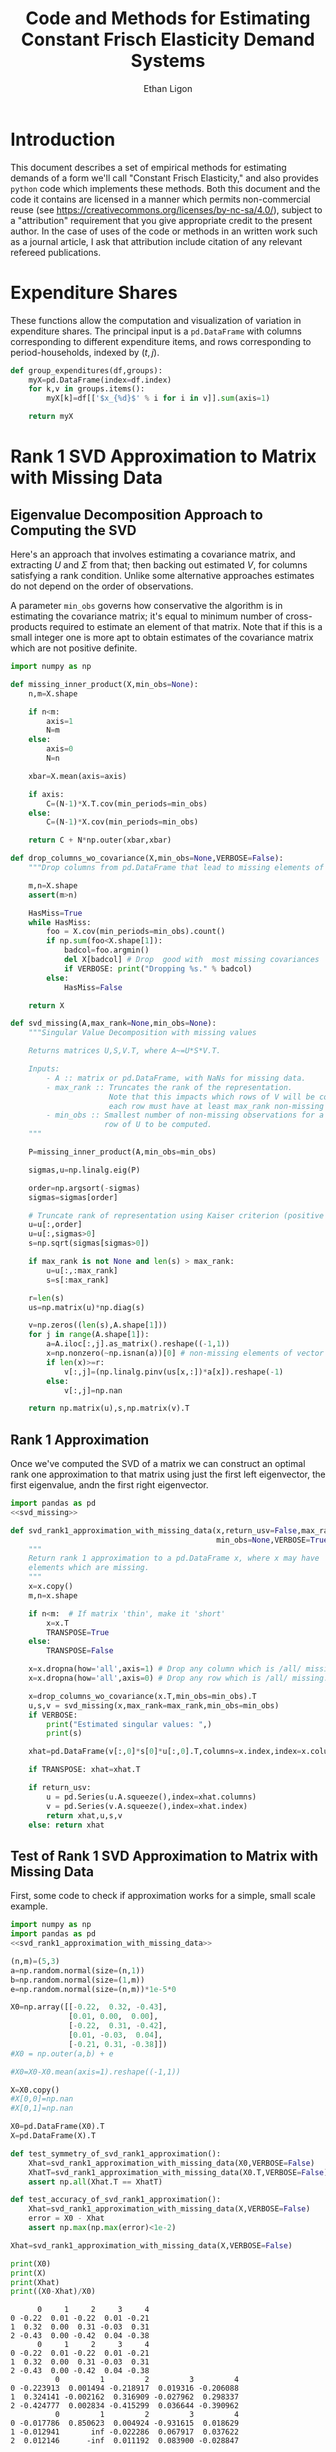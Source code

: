:SETUP:
#+TITLE: Code and Methods for Estimating Constant Frisch Elasticity Demand Systems
#+AUTHOR: Ethan Ligon
#+OPTIONS: toc:nil
#+PROPERTY: header-args:python :results output :noweb no-export :exports code :comments link :prologue (format "# Tangled on %s" (current-time-string))
#+LATEX_HEADER: \renewcommand{\vec}[1]{\boldsymbol{#1}}
#+LATEX_HEADER: \newcommand{\T}{\top}
#+LATEX_HEADER: \newcommand{\E}{\ensuremath{\mbox{E}}}
#+LATEX_HEADER: \newcommand{\R}{\ensuremath{\mathbb{R}}}
#+LATEX_HEADER: \newcommand{\Cov}{\ensuremath{\mbox{Cov}}}
#+LATEX_HEADER: \newcommand{\Eq}[1]{(\ref{eq:#1})}
#+LATEX_HEADER: \newcommand{\Fig}[1]{Figure \ref{fig:#1}} \newcommand{\Tab}[1]{Table \ref{tab:#1}}
#+LATEX_HEADER: \addbibresource{main.bib}\renewcommand{\refname}{}
#+LATEX_HEADER: \addbibresource{ligon.bib}
#+LATEX_HEADER: \usepackage{stringstrings}\renewcommand{\cite}[1]{\caselower[q]{#1}\citet{\thestring}}
:END:
* Introduction
  This document describes a set of empirical methods for estimating
  demands of a form we'll call "Constant Frisch Elasticity," and
  also provides =python= code which implements these methods.  
  Both this document and the code it contains are licensed in a manner
  which permits non-commercial reuse (see
  https://creativecommons.org/licenses/by-nc-sa/4.0/), subject to a 
  "attribution" requirement that you give appropriate credit to the
  present author.  In the case of uses of the code or methods in an
  written work such as a journal article, I ask that attribution
  include citation of any relevant refereed publications.

* Expenditure Shares

These functions allow the computation and visualization of variation
in expenditure shares.  The principal input is a =pd.DataFrame= with
columns corresponding to different expenditure items, and rows
corresponding to period-households, indexed by $(t,j)$.

#+name: agg_shares_and_mean_shares
#+begin_src python :exports none :tangle ../cfe/estimation.py
  import pylab as pl 
  import pandas as pd
  import numpy as np
  from cfe.df_utils import broadcast_binary_op

  def expenditure_shares(df):

      aggshares=df.groupby(level='t').sum()
      aggshares=aggshares.div(aggshares.sum(axis=1),axis=0).T
      meanshares=df.div(df.sum(axis=1),level='j',axis=0).groupby(level='t').mean().T

      mratio=(np.log(aggshares)-np.log(meanshares))
      sharesdf=pd.Panel({'Mean shares':meanshares,'Agg. shares':aggshares})

      return sharesdf,mratio

  def agg_shares_and_mean_shares(df,figname=None,ConfidenceIntervals=False,ax=None,VERTICAL=False):
      """Figure of log agg shares - log mean shares.

      Required argument is a pd.DataFrame of expenditures, indexed by (t,j).

      Optional arguments
      ------------------
      figname : string; default None.
          If supplied, will save figure to file named figname.

      ConfidenceIntervals : Boolean or float in (0,1);  default False.
          If True, the returned figure will have 95% confidence intervals.  
          If in (0,1) that will be used for the size of the confidence interval instead.

      ax : matplotlib.Axes object; default None.
          If supplied, will draw figure on existing Axes object.

      VERTICAL : Boolean or scalar; default False.
          If True or non-zero scalar produce figure with expenditures arranged in vertical list. 
          If non-zero scalar used to control vertical spacing of figure.
      """

      shares,mratio=expenditure_shares(df)
      meanshares=shares['Mean shares']

      tab=shares.to_frame().unstack()
      tab.sort_values(by=('Agg. shares',meanshares.columns[0]),ascending=False,inplace=True)

      if ax is None:
          fig, ax = pl.subplots()

      mratio.sort_values(by=mratio.columns[0],inplace=True)

      if VERTICAL:
          if np.isscalar(VERTICAL):
              vertical_scale=VERTICAL
          else:
              vertical_scale=6.
          ax.plot(mratio.as_matrix(),list(range(mratio.shape[0])), 'o')
          ax.legend(mratio.columns,loc=2)
          ax.set_xlabel('Log Aggregate shares divided by Mean shares')
          ax.set_yticks(list(range(mratio.shape[0])))
          ax.set_yticklabels(mratio.index.values.tolist(),rotation=0,size='small')
          ax.axvline()
          v = ax.axis()
          ax.figure.set_figheight((v[-1]/24)*vertical_scale)
          pl.tight_layout()
      else:
          ax.plot(list(range(mratio.shape[0])),mratio.as_matrix(), 'o')
          ax.legend(mratio.columns,loc=2)
          ax.set_ylabel('Log Aggregate shares divided by Mean shares')

          v=ax.axis()

          if  len(mratio)>=12:
              i=0
              for i in range(len(mratio)):
                  name=mratio.ix[i].name # label of expenditure item

                  if mratio.iloc[i,0]>0.2:
                      #pl.text(i,mratio.T.iloc[0][name],name,fontsize='xx-small',ha='right')

                      # The key option here is `bbox`. 
                      ax.annotate(name, xy=(i,mratio.T.iloc[0][name]), xytext=(-20,10), 
                                  textcoords='offset points', ha='right', va='bottom',
                                  bbox=dict(boxstyle='round,pad=0.2', fc='yellow', alpha=0.3),
                                  arrowprops=dict(arrowstyle='->', connectionstyle='arc3,rad=0.25', 
                                  color='red'),fontsize='xx-small')

                  if mratio.iloc[i,0]<-0.2:
                      #pl.text(i,mratio.T.iloc[0][name],name,fontsize='xx-small')
                      ax.annotate(name, xy=(i,mratio.T.iloc[0][name]), xytext=(20,-10), 
                                  textcoords='offset points', ha='left', va='top',
                                  bbox=dict(boxstyle='round,pad=0.2', fc='yellow', alpha=0.3),
                                  arrowprops=dict(arrowstyle='->', connectionstyle='arc3,rad=0.25', 
                                  color='red'),fontsize='xx-small')
          else: #Put labels on xaxis
              ax.set_xticklabels(mratio.index.values.tolist(),rotation=45)

          ax.axhline()

    

      if ConfidenceIntervals>0: # Bootstrap some confidence intervals
          if ConfidenceIntervals==1: ConfidenceIntervals=0.95
          current=0
          last=1
          M=np.array([],ndmin=3).reshape((mratio.shape[0],mratio.shape[1],0))
          i=0
          mydf=df.loc[:,mratio.index]
          while np.max(np.abs(current-last))>0.001 or i < 1000:
              last=current
              # Sample households in each  round with replacement
              bootdf=mydf.iloc[np.random.random_integers(0,df.shape[0]-1,df.shape[0]),:]
              bootdf.reset_index(inplace=True)
              bootdf['j']=list(range(bootdf.shape[0]))
              bootdf.set_index(['t','j'],inplace=True)
              shares,mr=expenditure_shares(bootdf)
              M=np.dstack((M,mr.as_matrix()))
              M.sort(axis=2)
              a=(1-ConfidenceIntervals)/2.
              lb= mratio.as_matrix() - M[:,:,int(np.floor(M.shape[-1]*a))]
              ub=M[:,:,int(np.floor(M.shape[-1]*(ConfidenceIntervals+a)))] - mratio.as_matrix()
              current=np.c_[lb,ub]
              i+=1

          T=mratio.shape[1]
          for t in range(T):
              if VERTICAL:
                  ax.errorbar(mratio.as_matrix()[:,t],np.arange(mratio.shape[0]),xerr=current[:,[t,t-T]].T.tolist())
              else:
                  ax.errorbar(np.arange(mratio.shape[0]),mratio.as_matrix()[:,t],yerr=current[:,[t,t-T]].T.tolist())

              tab[(df.index.levels[0][t],'Upper Int')]=current[:,t-T]
              tab[(df.index.levels[0][t],'Lower Int')]=current[:,t]

      if figname:
          pl.savefig(figname)

      return tab,ax
#+end_src

#+name: group_expenditures
#+begin_src python :noweb yes :tangle ../cfe/estimation.py
def group_expenditures(df,groups):
    myX=pd.DataFrame(index=df.index)
    for k,v in groups.items():
        myX[k]=df[['$x_{%d}$' % i for i in v]].sum(axis=1)
            
    return myX
#+end_src

* Rank 1 SVD Approximation to Matrix with Missing Data
** Eigenvalue Decomposition Approach to Computing the SVD
Here's an approach that involves estimating a covariance matrix, and
extracting $U$ and $\Sigma$ from that; then backing out estimated $V$,
for columns satisfying a rank condition.  Unlike some alternative
approaches estimates do not depend on the order of observations.  

A parameter =min_obs= governs how  conservative the algorithm is in
estimating the covariance matrix; it's equal to  minimum number of
cross-products required to  estimate an element of that matrix.  Note
that if this is a small integer one is more apt to obtain estimates
of the covariance matrix which are  not positive definite.
#+name: svd_missing
#+BEGIN_SRC python
import numpy as np

def missing_inner_product(X,min_obs=None):
    n,m=X.shape

    if n<m: 
        axis=1
        N=m
    else: 
        axis=0
        N=n

    xbar=X.mean(axis=axis)

    if axis:
        C=(N-1)*X.T.cov(min_periods=min_obs)
    else:
        C=(N-1)*X.cov(min_periods=min_obs)

    return C + N*np.outer(xbar,xbar)

def drop_columns_wo_covariance(X,min_obs=None,VERBOSE=False):
    """Drop columns from pd.DataFrame that lead to missing elements of covariance matrix."""

    m,n=X.shape
    assert(m>n)

    HasMiss=True
    while HasMiss:
        foo = X.cov(min_periods=min_obs).count()
        if np.sum(foo<X.shape[1]):
            badcol=foo.argmin()
            del X[badcol] # Drop  good with  most missing covariances
            if VERBOSE: print("Dropping %s." % badcol)
        else:
            HasMiss=False

    return X

def svd_missing(A,max_rank=None,min_obs=None):
    """Singular Value Decomposition with missing values

    Returns matrices U,S,V.T, where A~=U*S*V.T.

    Inputs: 
        - A :: matrix or pd.DataFrame, with NaNs for missing data.
        - max_rank :: Truncates the rank of the representation.  
                      Note that this impacts which rows of V will be computed;
                      each row must have at least max_rank non-missing values.
        - min_obs :: Smallest number of non-missing observations for a 
                     row of U to be computed.
    """

    P=missing_inner_product(A,min_obs=min_obs)

    sigmas,u=np.linalg.eig(P)

    order=np.argsort(-sigmas)
    sigmas=sigmas[order]

    # Truncate rank of representation using Kaiser criterion (positive eigenvalues)
    u=u[:,order]
    u=u[:,sigmas>0]
    s=np.sqrt(sigmas[sigmas>0])

    if max_rank is not None and len(s) > max_rank:
        u=u[:,:max_rank]
        s=s[:max_rank]

    r=len(s)
    us=np.matrix(u)*np.diag(s)

    v=np.zeros((len(s),A.shape[1]))
    for j in range(A.shape[1]):
        a=A.iloc[:,j].as_matrix().reshape((-1,1))
        x=np.nonzero(~np.isnan(a))[0] # non-missing elements of vector a
        if len(x)>=r:
            v[:,j]=(np.linalg.pinv(us[x,:])*a[x]).reshape(-1)
        else:
            v[:,j]=np.nan

    return np.matrix(u),s,np.matrix(v).T
#+END_SRC

** Rank 1 Approximation

Once we've computed the SVD of a matrix we can construct an optimal rank one
approximation to that matrix using just the  first left eigenvector,
the first eigenvalue, andn the first right eigenvector.  

#+name: svd_rank1_approximation_with_missing_data
#+begin_src python :noweb no-export :results output :tangle ../cfe/estimation.py
import pandas as pd
<<svd_missing>>

def svd_rank1_approximation_with_missing_data(x,return_usv=False,max_rank=1,
                                              min_obs=None,VERBOSE=True):
    """
    Return rank 1 approximation to a pd.DataFrame x, where x may have
    elements which are missing.
    """
    x=x.copy()
    m,n=x.shape

    if n<m:  # If matrix 'thin', make it 'short'
        x=x.T
        TRANSPOSE=True
    else:
        TRANSPOSE=False

    x=x.dropna(how='all',axis=1) # Drop any column which is /all/ missing.
    x=x.dropna(how='all',axis=0) # Drop any row which is /all/ missing.

    x=drop_columns_wo_covariance(x.T,min_obs=min_obs).T
    u,s,v = svd_missing(x,max_rank=max_rank,min_obs=min_obs)
    if VERBOSE:
        print("Estimated singular values: ",)
        print(s)

    xhat=pd.DataFrame(v[:,0]*s[0]*u[:,0].T,columns=x.index,index=x.columns).T

    if TRANSPOSE: xhat=xhat.T

    if return_usv:
        u = pd.Series(u.A.squeeze(),index=xhat.columns)
        v = pd.Series(v.A.squeeze(),index=xhat.index)
        return xhat,u,s,v
    else: return xhat
#+end_src

** Test of Rank 1 SVD Approximation to Matrix with Missing Data

First, some code to check if approximation works for a simple, small
scale example.

#+name: svd_rank1_approximation_with_missing_data_example
#+begin_src python :noweb no-export :results output :tangle ../cfe/test/test_svd_rank1_approximation_with_missing_data_example.py
  import numpy as np
  import pandas as pd
  <<svd_rank1_approximation_with_missing_data>>

  (n,m)=(5,3)
  a=np.random.normal(size=(n,1))
  b=np.random.normal(size=(1,m))
  e=np.random.normal(size=(n,m))*1e-5*0

  X0=np.array([[-0.22,  0.32, -0.43],
               [0.01, 0.00,  0.00],
               [-0.22,  0.31, -0.42],
               [0.01, -0.03,  0.04],
               [-0.21, 0.31, -0.38]])
  #X0 = np.outer(a,b) + e

  #X0=X0-X0.mean(axis=1).reshape((-1,1))

  X=X0.copy()
  #X[0,0]=np.nan
  #X[0,1]=np.nan

  X0=pd.DataFrame(X0).T
  X=pd.DataFrame(X).T

  def test_symmetry_of_svd_rank1_approximation():
      Xhat=svd_rank1_approximation_with_missing_data(X0,VERBOSE=False)
      XhatT=svd_rank1_approximation_with_missing_data(X0.T,VERBOSE=False)
      assert np.all(Xhat.T == XhatT)

  def test_accuracy_of_svd_rank1_approximation():
      Xhat=svd_rank1_approximation_with_missing_data(X,VERBOSE=False)
      error = X0 - Xhat
      assert np.max(np.max(error)<1e-2)
    
  Xhat=svd_rank1_approximation_with_missing_data(X,VERBOSE=False)

  print(X0)
  print(X)
  print(Xhat)
  print((X0-Xhat)/X0)
#+end_src

#+results: svd_rank1_approximation_with_missing_data_example
#+begin_example
      0     1     2     3     4
0 -0.22  0.01 -0.22  0.01 -0.21
1  0.32  0.00  0.31 -0.03  0.31
2 -0.43  0.00 -0.42  0.04 -0.38
      0     1     2     3     4
0 -0.22  0.01 -0.22  0.01 -0.21
1  0.32  0.00  0.31 -0.03  0.31
2 -0.43  0.00 -0.42  0.04 -0.38
          0         1         2         3         4
0 -0.223913  0.001494 -0.218917  0.019316 -0.206088
1  0.324141 -0.002162  0.316909 -0.027962  0.298337
2 -0.424777  0.002834 -0.415299  0.036644 -0.390962
          0         1         2         3         4
0 -0.017786  0.850623  0.004924 -0.931615  0.018629
1 -0.012941       inf -0.022286  0.067917  0.037622
2  0.012146      -inf  0.011192  0.083900 -0.028847
#+end_example

#+name: svd_rank1_approximation_with_missing_data_test
#+begin_src python :noweb no-export :results output :var n=12 :var m=2000 :var percent_missing=0.5 :var SEED=0 :tangle ../cfe/test/svd_rank1_approximation_with_missing_data_test.py
  import numpy as np
  import pandas as pd

  # Tangling may not include :vars from header
  try: 
      SEED
  except NameError: # :var inputs not set?
      n=12
      m=2000
      percent_missing=0.5
      SEED=0
    
  <<svd_rank1_approximation_with_missing_data>>

  if SEED:
      np.random.seed(SEED)

  a=np.random.normal(size=(n,1))
  b=np.random.normal(size=(1,m))
  e=np.random.normal(size=(n,m))*5e-1

  X0=np.outer(a,b) + e
  X0=X0-X0.mean(axis=0)

  X=X0.copy()
  X[np.random.random_sample(X.shape)<percent_missing]=np.nan

  X0=pd.DataFrame(X0).T
  X=pd.DataFrame(X).T

  Xhat,u,s,v=svd_rank1_approximation_with_missing_data(X,VERBOSE=False,return_usv=True)

  #rho_a=np.corrcoef(np.c_[a,u[:,0]],rowvar=0)[0,1]
  rho_a=pd.DataFrame({'a':a.reshape(-1),'u':u}).corr().iloc[0,1]
  rho_b=pd.DataFrame({'b':pd.Series(b.reshape(-1)),'v':v}).corr().iloc[0,1]
  missing=np.isnan(X.as_matrix()).reshape(-1,1).mean()
  print("Proportion missing %g and correlations are %5.4f and %5.4f." % (missing, rho_a,rho_b),)
  print("Singular value=%g" % s[0],)
  if SEED: print("Seed=%g" % SEED)
  else: print()


#+end_src




** Test of construction of approximation to CE
#+begin_src python  :noweb no-export :results output :tangle ../cfe/test/test.py
  import numpy as np
  <<estimate_reduced_form>>
  <<artificial_data>>
  <<df_utils>>
  <<svd_rank1_approximation_with_missing_data>>

  y,truth=artificial_data(T=1,N=1000,n=12,sigma_e=1e-1)
  #y,truth=artificial_data(T=2,N=20,n=6,sigma_e=1e-8)
  beta,L,dz,p=truth

  numeraire='x0'

  b0,ce0,d0=estimate_bdce_with_missing_values(y,np.log(dz),return_v=False)
  myce0=ce0.copy()
  cehat=svd_rank1_approximation_with_missing_data(myce0)

  rho=pd.concat([ce0.stack(dropna=False),cehat.stack()],axis=1).corr().iloc[0,1]

  print("Norm of error in approximation of CE: %f; Correlation %f." % (df_norm(cehat,ce0)/df_norm(ce0),rho))
#+end_src

#+results:

* Estimation of reduced form
    This code takes as input time-varying household-level data on log
    expenditures and characteristics, and takes data defining markets
    and perhaps some prices.

    Data on prices is specified by providing a =pd.DataFrame= =P= with
    a MultiIndex of (period,market) indicated as =('t','mkt')=.  If
    provided, the dataframe =P= includes data on actual prices
    observed in different period-markets.  These data need not be
    complete, and in particular it's fine to provide prices for only a
    subset of goods.  However, if one or more prices is provided, one
    of the commodities should be chosen as a numéraire e.g.,
#+BEGIN_SRC python :exports code
    ix=pd.MultiIndex.from_tuples([(1975,'Aurepalle'),(1975,'Shirapur'),(1975,'Kanzara'),
                                  (1976,'Aurepalle'),(1976,'Shirapur'),(1976,'Kanzara'),
                                  (1977,'Aurepalle'),(1977,'Shirapur'),(1977,'Kanzara'),
                                  (1978,'Aurepalle'),(1978,'Shirapur'),(1978,'Kanzara')],names=['t','mkt'])
    P=pd.DataFrame({'Rice':[4,5,4,5,6,5,6,7,6,7,8,7],
                    'Sorghum':[2,3,2,2,3,2,3,4,3,4,5,6]},index=ix)

    numeraire='Rice'
#+END_SRC
Note that not all goods for which household level expenditures are
observed need to have  price supplied.  If prices for one good are
supplied, it should be the numéraire; if prices for two or more goods
are supplied it's possible to identify Frisch elasticities $\beta$ and
to estimate any missing prices.  

#+name: estimate_reduced_form
#+BEGIN_SRC python :noweb no-export :results output :tangle ../cfe/estimation.py
  import pandas as pd
  import warnings
  import sys
  from collections import OrderedDict
  from cfe.df_utils import drop_missing, ols, arellano_robust_cov, broadcast_binary_op, use_indices, df_norm

  def estimate_reduced_form(y,z,return_v=False,return_se=False,VERBOSE=False):
    """Estimate reduced-form Frisch expenditure/demand system.

    Inputs:
        - y : pd.DataFrame of log expenditures or log quantities, indexed by (j,t,mkt), 
              where j indexes the household, t the period, and mkt the market.  
              Columns are different expenditure items.

        - z : pd.DataFrame of household characteristics; index should match that of y.

    Outputs:
        - a : Estimated good-time-market fixed effects; will sum to  zero.

        - ce : Residuals (can be provided as an input to get_log_lambdas()).

        - d : Estimated coefficients associated with characteristics z.

        - se : (Optional, if return_se) Estimated standard errors for coefficients d.

        - V : (Optional, if return_V) Estimated covariance matrix of coefficients d.

    Ethan Ligon                                            February 2017
    """
    try: # Be a little forgiving if t or mkt index is missing.
        assert y.index.names==['j','t','mkt'], "Indices should be (j,t,mkt)?"
    except AssertionError:
        y = y.reset_index()
        if not 'mkt' in y.columns: y['mkt']=1
        if not 't' in y.columns: y['t']=1
        y = y.set_index(['j','t','mkt'])

    try:
        assert z.index.names==['j','t','mkt'], "Indices should be (j,t,mkt)?"
    except AssertionError:
        z = z.reset_index()
        if not 'mkt' in z.columns: z['mkt']=1
        if not 't' in z.columns: z['t']=1
        z = z.set_index(['j','t','mkt'])

    periods = list(set(y.index.get_level_values('t')))
    mkts = list(set(y.index.get_level_values('mkt')))

    # Time-market dummies
    DateLocD = use_indices(y,['t','mkt'])
    DateLocD = pd.get_dummies(list(zip(DateLocD['t'],DateLocD['mkt'])))
    DateLocD.index = y.index

    sed = pd.DataFrame(columns=y.columns)
    a = pd.Series(index=y.columns)
    b = OrderedDict() #pd.DataFrame(index=y.columns)
    d = OrderedDict() #pd.DataFrame(index=y.columns,columns=z.columns).T
    ce = pd.DataFrame(index=y.index,columns=y.columns)
    V = pd.Panel(items=y.columns,major_axis=z.columns,minor_axis=z.columns)

    for i,Item in enumerate(y.columns):
        if VERBOSE: print(Item)

        lhs,rhs=drop_missing([y.iloc[:,[i]],pd.concat([z,DateLocD],axis=1)])
        rhs=rhs.loc[:,rhs.std()>0] # Drop  any X cols with no variation
        useDateLocs=list(set(DateLocD.columns.tolist()).intersection(rhs.columns.tolist()))

        # Calculate deviations
        lhsbar=lhs.mean(axis=0)
        assert ~np.any(np.isnan(lhsbar)), "Missing data in lhs?"
        lhs=lhs-lhsbar
        lhs=lhs-lhs.mean(axis=0)

        rhsbar=rhs.mean(axis=0)
        assert ~np.any(np.isnan(rhsbar)), "Missing data in rhs?"
        rhs=rhs-rhsbar
        rhs=rhs-rhs.mean(axis=0)

        # Need to make sure time-market effects sum to zero; add
        # constraints to estimate restricted least squares
        ynil=pd.DataFrame([0],index=[(-1,0,0)],columns=lhs.columns)
        znil=pd.DataFrame([[0]*z.shape[1]],index=[(-1,0,0)],columns=z.columns)
        timednil=pd.DataFrame([[1]*DateLocD.shape[1]],index=[(-1,0,0)],columns=DateLocD.columns)

        X=rhs.append(znil.join(timednil))
        X=X.loc[:,X.std()>0] # Drop  any X cols with no variation

        # Estimate d & b
        myb,mye=ols(X,lhs.append(ynil),return_se=False,return_v=False,return_e=True) 
        ce[Item]=mye.iloc[:-1,:] # Drop constraint that sums time-effects to zero

        if return_v or return_se:
            if z.shape[1]:
                V[Item]=arellano_robust_cov(z,ce[Item])
                sed[Item]=pd.Series(np.sqrt(np.diag(V[Item])), index=z.columns) # reduced form se on characteristics

        d[Item]=myb[z.columns] # reduced form coefficients on characteristics

        b[Item] = myb[useDateLocs].squeeze()  # Terms involving prices
        a[Item] = lhsbar.mean() - d[Item].dot(rhsbar[z.columns]) - np.array(b[Item]).dot(rhsbar[useDateLocs])

    b = pd.DataFrame(b,index=y.groupby(level=['t','mkt']).mean().index)
    b = b.T
    sed = sed.T

    if b.shape[1]==1: # Only a single time-market
      assert np.all(np.isnan(b)), "Only one good-time effect should mean b not identified"
      b[:]=0

    d = pd.concat(list(d.values()))

    out = [b.add(a,axis=0),ce,d]
    if return_se:
        out += [sed]
    if return_v:
        out += [V]
    return out
#+END_SRC

** Test
   If we use a set of fixed parameters to generate artificial data, we
   should be able to recover some of these parameters from =estimate_reduced_form=.
   Below we construct a simple test of this.
#+name: test_estimate_reduced_form
#+BEGIN_SRC python :results output :var T=1 :var N=5000 :var n=6 :tangle ../cfe/test/estimate_reduced_form.py
  from scipy.stats.distributions import chi2

  # Tangling may not include :vars from header
  try: 
      N
  except NameError: # :var inputs not set?
      N=5000
      T=1
      n=6

  <<lambdas_dgp>>
  <<characteristics_dgp>>
  <<prices_dgp>>
  <<expenditures_dgp>>
  <<estimate_reduced_form>>

  x,parts = expenditures(T,N,n,1,np.array([0.5,1.,1.5,2.,2.5,3.]),sigma_phi=0.0001,sigma_eps=0.0001)
  x = x.replace({0.:np.nan}) # Zeros to missing

  b,ce,d,V = estimate_reduced_form(np.log(x),np.log(parts['characteristics']),return_v=True)

  A=np.matrix(np.diag(V.squeeze())).I
  g=np.matrix(d-1)

  J=g.T*A*g
  p=(1 - chi2.cdf(J,len(g)))
  assert p > 0.05, "Shouldn't often reject coefficients on characteristics all equal to 1."

  print(p)
#+END_SRC

#+results: test_estimate_reduced_form
: [[ 0.82896109]]

The preceding creates a random sample with  known parameters =d=;
estimates of =d= should all be equal to 1 in expectation.  We
construct a statistic =J= which should be asymptotically distributed
$\chi^2$.  The code below resamples to  determine whether in fact we
match the correct distribution.  We construct  a =pp_plot= which
should deliver a line close to 45 degrees if all is well.

#+BEGIN_SRC python :var DRAWS=200 :tangle ../cfe/test/monte_carlo_estimate_reduced_form.py
  import pylab as pl

  # Tangling may not include :vars from header
  try: 
      DRAWS
  except NameError: # :var inputs not set?
      DRAWS = 200

  T=1
  N=1000
  n=6

  def empirical_cdf(x):
      """
      Return the empirical cdf of a univariate vector or series x.
      """
      x=np.array(x)

      return lambda p: (x<p).mean()

  def pp_plot(F,G,interval=(0,1),npts=100):
      """
      Construct p-p plot of cdf F vs CDF G.
      """
      Q=np.linspace(interval[0],interval[1],npts)
      xy=[]
      for q in Q:
          xy.append([F(q),G(q)])

      xy=np.array(xy)
      ax=pl.plot(xy[:,0],xy[:,1])

      return xy

  Jay=[]
  Dee=[]
  Vee=[]
  for i in range(DRAWS):
      <<test_estimate_reduced_form>>
      Dee.append(d.as_matrix().squeeze().tolist())
      Jay.append(J[0,0])
      Vee.append(V.squeeze().as_matrix().tolist())

  Dee=np.array(Dee)
  Jay=np.array(Jay)
  Vee=np.array(Vee)

  F=empirical_cdf(Jay)
  G=lambda x: chi2.cdf(x,len(g))

  xy=pp_plot(F,G,interval=chi2.interval(.999,len(g)))

  assert np.linalg.norm(Dee.std(axis=0) - np.sqrt(Vee.mean(axis=0))) < 0.01

#+END_SRC



* Extraction of Frisch Elasticities and Neediness
#+name: get_loglambdas
#+begin_src python :noweb no-export :results output :tangle ../cfe/estimation.py
  import pandas as pd

  try: 
      from joblib import Parallel, delayed
      #import timeit
      PARALLEL=True
  except ImportError:
      PARALLEL=False
      warnings.warn("Install joblib for parallel bootstrap.")

  PARALLEL = False # Not yet working.

  def get_loglambdas(e,TEST=False,time_index='t',max_rank=1,min_obs=None):
      """
      Use singular-value decomposition to compute loglambdas and price elasticities,
      up to an unknown factor of proportionality phi.

      Input e is the residual from a regression of log expenditures purged
      of the effects of prices and household characteristics.   The residuals
      should be arranged as a matrix, with columns corresponding to goods. 
      """ 

      assert e.shape[0]>e.shape[1], "More goods than observations."

      chat = svd_rank1_approximation_with_missing_data(e,VERBOSE=False,max_rank=max_rank,min_obs=min_obs)

      R2 = chat.var()/e.var()

      # Possible that initial elasticity b_i is negative, if inferior goods permitted.
      # But they must be positive on average.
      if chat.iloc[0,:].mean()>0:
          b=chat.iloc[0,:]
      else:
          b=-chat.iloc[0,:]

      loglambdas=(-chat.iloc[:,0]/b.iloc[0])

      # Find phi that normalizes first round loglambdas
      phi=loglambdas.groupby(level=time_index).std().iloc[0]
      loglambdas=loglambdas/phi

      loglambdas=pd.Series(loglambdas,name='loglambda')
      bphi=pd.Series(b*phi,index=e.columns,name=r'\phi\beta')

      if TEST:
          foo=pd.DataFrame(-np.outer(bphi,loglambdas).T,index=loglambdas.index,columns=bphi.index)
          assert df_norm(foo-chat)<1e-4
          #print("blogL norm: %f" % np.linalg.norm(foo-chat))

      return bphi,loglambdas

  def iqr(x):
      """The interquartile range of a pd.Series of observations x."""
      q=x.quantile([0.25,0.75])
 
      try:
          return q.diff().iloc[1]
      except AttributeError:
          return np.nan

  def bootstrap_elasticity_stderrs(e,clusterby=['t','mkt'],tol=1e-2,minits=30,return_samples=False,VERBOSE=False,outfn=None,TRIM=True):
      """Bootstrap estimates of standard errors for \phi\beta.

      Takes pd.DataFrame of residuals as input.

      Default is to `cluster' by (t,mkt) via a block bootstrap.

      If optional parameter TRIM is True, then calculations are
      performed using the interquartile range (IQR) instead of the
      standard deviation, with the standard deviation computed as
      IQR*0.7416 (which is a good approximation provided the
      distribution is normal).

      Ethan Ligon                              January 2017
      """

      def resample(e):
          e = e.iloc[np.random.random_integers(0,e.shape[0]-1,size=e.shape[0]),:]
          e = e - e.mean()
          return e
 
      def new_draw(e,clusterby):      
          if clusterby:
              S=e.reset_index().groupby(clusterby,as_index=True)[e.columns].apply(resample)
          else:
              S=resample(e)

          bs,ls=get_loglambdas(S)

          return bs

      if outfn: outf=open(outfn,'a')

      delta=1.
      old=np.array(1)
      new=np.array(0)
      i=0
      chunksize=2

      assert chunksize>=2, "chunksize must be 2 or more."
      while delta>tol or i < minits:
          delta=np.nanmax(np.abs(old.reshape(-1)-new.reshape(-1)))
          if VERBOSE and i>chunksize: 
              stat = np.nanmax(np.abs((std0.reshape(-1)-std1.reshape(-1))/std0.reshape(-1)))
              print("Draws %d, delta=%5.4f.  Measure of non-normality %6.5f." % (i, delta, stat))
          old=new

          if PARALLEL:
              #start=timeit.timeit()
              bees = Parallel(n_jobs=chunksize)(delayed(new_draw)(e,clusterby) for chunk in range(chunksize))
              #print(timeit.timeit() - start)
          else:
              #start=timeit.timeit()
              bees = [new_draw(e,clusterby) for chunk in range(chunksize)]
              #print(timeit.timeit() - start)
  
          if outfn: 
              for bs in bees:
                  if np.any(np.isnan(bs)):
                      warnings.warn("Resampling draw with no data?")
                  outf.write(','.join(['%6.5f' % b for b in bs])+'\n')

          try:
              B=B.append(bees,ignore_index=True)
          except NameError:
              B=pd.DataFrame(bees,index=range(chunksize)) # Create B

          i+=chunksize

          std0=B.std()
          std1=B.apply(iqr)*0.7416 # Estimate of standard deviation, with trimming
          if TRIM:
              new=std1
          else:
              new=std0

      if outfn: outf.close()
      if return_samples:
          B.dropna(how='all',axis=1,inplace=True) # Drop any goods always missing estimate
          return new,B
      else:
          return new
#+end_src

*** Test of get_loglambdas
#+name: test_get_loglambdas
#+begin_src python :noweb no-export :results output :var miss_percent=0.6 :tangle ../cfe/test/test_get_loglambdas.py
  import numpy as np
  import pandas as pd
  import warnings

  # Tangling may not include :vars from header
  try: 
      miss_percent
  except NameError: # :var inputs not set?
      miss_percent = 0.6

  <<get_loglambdas>>
  <<svd_rank1_approximation_with_missing_data>>
  <<df_utils>>

  (n,m)=(50,5000)
  a=np.random.random_sample((n,1))
  b=np.random.random_sample((1,m))
  e=np.random.random_sample((n,m))*1e-5

  X0=np.outer(a,b)+e

  X=X0.copy()
  X[np.random.random_sample(X.shape)<miss_percent]=np.nan

  X0=pd.DataFrame(X0).T
  X0.index.name='j'
  X0['t']=0
  X0['mkt']=0
  X0=X0.reset_index().set_index(['j','t','mkt'])
  X=pd.DataFrame(X).T
  X.index=X0.index

  ahat,bhat=get_loglambdas(X,TEST=True)

  Xhat=pd.DataFrame(np.outer(pd.DataFrame(ahat),pd.DataFrame(-bhat).T).T,index=X.index)

  def test_svd_vs_truth_error():
      error = df_norm(Xhat,X)/df_norm(X)
      print("%%Norm of error (svd vs. truth): %f" % error)
      assert error < 1e-2
#+end_src

*** Artificial data
We begin by generating some artificial data on expenditures.
#+name: artificial_data
#+BEGIN_SRC python :noweb no-export :results output :tangle ../cfe/test/artificial_data.py
  import pandas as pd
  <<lambdas_dgp>> #lambdas
  <<prices_dgp>> # prices
  <<characteristics_dgp>> # characteristics

  <<expenditures_dgp>>

  def artificial_data(T=2,N=120,M=1,n=4,sigma_e=0.001):

      # truth=(beta,lambdas,characteristics,prices)
      x,truth=expenditures(T,N,M,n,beta=np.linspace(1,3,n),sigma_eps=sigma_e)

      y=np.log(x)

      return y,truth

#+END_SRC

*** Tests of estimation with missing data

#+name: test_estimate_with_missing
#+begin_src python :noweb no-export :results output :tangle ../cfe/test/estimate_with_missing.py :exports none
  import numpy as np
  <<estimate_reduced_form>>
  <<artificial_data>>
  <<svd_rank1_approximation_with_missing_data>>
  <<get_loglambdas>>
  <<df_utils>>

  y,truth=artificial_data(T=2,N=50,M=2,n=5,sigma_e=1e-8)

  y['mkt']=1
  y=y.reset_index().set_index(['j','t','mkt'])

  #beta,L,dz,p=truth
  dz=truth['characteristics']
  dz['mkt']=1
  dz=dz.reset_index().set_index(['j','t','mkt'])
  dz=np.log(dz)

  numeraire=None #'x0'

  # Try with missing data for contrast
  y.as_matrix()[np.random.random_sample(y.shape)<0.0]=np.nan

  y.replace(-np.inf,np.nan,inplace=True)

  #b,ce,d,V=estimate_bdce_with_missing_values(y,dz,return_v=True)
  b,ce,d=estimate_reduced_form(y,dz,return_v=False)

  bphi,logL=get_loglambdas(ce,TEST=True)
  cehat=np.outer(pd.DataFrame(bphi),pd.DataFrame(-logL).T).T
  cehat=pd.DataFrame(cehat,columns=bphi.index,index=logL.index)

  print("Norm of error in approximation of CE: %f" % df_norm(cehat,ce))

  # Some naive standard errors

  #yhat=b.T.add(cehat + (dz.dot(d.T)),axis=0,level='t')
  yhat = broadcast_binary_op(cehat + dz.dot(d.T),lambda x,y: x+y,b.T)

  e=y.sub(yhat)

  print("Correlation of log lambda with estimate (before normalization): %f" % pd.DataFrame({"L0":np.log(truth['lambdas'][0]),"Lhat":logL}).corr().iloc[0,1])

  if not numeraire is None:
      logL=broadcast_binary_op(logL,lambda x,y: x+y,b.loc[numeraire]) # Add term associated with numeraire good
      b=b-b.loc[numeraire]
  else:
      logL=broadcast_binary_op(logL,lambda x,y: x+y,b.mean()) # Add term associated with numeraire good
      b=b-b.mean()

  # Evaluate estimate of beta:
  print("Norm of (bphi,beta): %f" % np.var(bphi/truth['beta'])) # Funny norm deals with fact that b only identified up to a scalar

  foo=logL.reset_index('mkt')
  foo['loglambda0']=np.log(truth['lambdas'][0])
  foo=foo.reset_index().set_index(['j','t','mkt'])
  print("Correlation of log lambda with estimate (after normalization):")
  print(foo.groupby(level=['t','mkt']).corr())
  
  print("Mean of errors:")
  print(e.mean(axis=0))

#+end_src

#+results: test_estimate_with_missing

* Estimation of Price Elasticities
  Here we develop two distinct estimators for obtaining estimates of
  price elasticities \beta in the demand relationship
  \begin{equation}
  \label{eq:demand}
     \log c_{it}^j = -\beta_i\log p_{itk} + \delta_i^\T z_t^j - \beta_i\log\lambda^j_t,
  \end{equation}
  or the expenditure relationship
  \begin{equation}
  \label{eq:expenditure}
     \log x_{it}^j = (1-\beta_i)\log p_{itk} + \delta_i^\T z_t^j - \beta_i\log\lambda^j_t,
  \end{equation}
  given data on log prices $\log p_{itk}$ for good $i$ at time $t$ in
  market $k$, characteristics $z_t^j$, and either consumption
  $c_{it}^j$ or expenditures $x_{it}^j$.  

** Direct estimation of price elasticities
  We do not assume that $\lambda^j_t$ is observed, but do assume that
  its log is orthogonal to log prices and characteristics.  In this
  case, we can simply use a least squares estimator to directly
  recover an estimate of either $-\beta_i$ (when log quantities are
  the dependent variable) or $1-\beta_i$ (when log expenditures are).

#+name: direct_price_elasticities
#+BEGIN_SRC python :tangle ../cfe/estimation.py

  def direct_price_elasticities(y,p,z,VERBOSE=True,return_se=False,return_v=False):
      """Estimate reduced-form Frisch expenditure/demand system.

         Inputs:
           - y : pd.DataFrame of log expenditures or log quantities, indexed by (j,t,mkt), 
                 where j indexes the household, t the period, and mkt the market.  
                 Columns are different expenditure items.

           - p : pd.DataFrame of log prices, indexed by (t,mkt), with
                 prices for different goods across columns.

           - z : pd.DataFrame of household characteristics; index should match that of y.


        Ethan Ligon                                            March 2017
      """
      assert(y.index.names==['j','t','mkt'])
      assert(z.index.names==['j','t','mkt'])

      periods = list(set(y.index.get_level_values('t')))
      mkts = list(set(y.index.get_level_values('mkt')))
      sed = pd.DataFrame(columns=y.columns)
      a = pd.Series(index=y.columns)
      b = OrderedDict() #pd.DataFrame(index=y.columns)
      d = OrderedDict() #pd.DataFrame(index=y.columns,columns=z.columns).T
      ce = pd.DataFrame(index=y.index,columns=y.columns)
      V = pd.Panel(items=y.columns,major_axis=z.columns,minor_axis=z.columns)

      for i,Item in enumerate(y.columns):
          if VERBOSE: print(Item)
          if np.any(np.isnan(p[Item])): continue # Don't estimate with missing prices

          rhs = z.reset_index('j').join(p[Item]).reset_index().set_index(['j','t','mkt'])
          rhs.rename(columns={Item:'log p'},inplace=True)

          lhs,rhs=drop_missing([y.iloc[:,[i]],rhs])

          rhs['Constant']=1

          myb,mye=ols(rhs,lhs,return_se=False,return_v=False,return_e=True) 
          ce[Item]=mye

          if return_v or return_se:
              V[Item]=arellano_robust_cov(rhs,mye)
              sed[Item]=pd.Series(np.sqrt(np.diag(V[Item])), index=z.columns) # reduced form se on characteristics

          d[Item]=myb[z.columns] # reduced form coefficients on characteristics

          a[Item] = myb['Constant']
          b[Item] = myb['log p'].values[0]

      b = pd.Series(b)

      d = pd.concat(d.values())

      out = [a,b,ce,d]
      if return_se:
          out += [sed]
      if return_v:
          out += [V]
      return out
#+END_SRC

** Indirect estimation of price elasticities

  A second approach is /indirect/, obtaining estimated elasticities by
  regressing the good-time-market effects obtained from
  =estimated_reduced_form= on $\log p_{itk} - \mbox{Proj}(\log
  p_{itk} | \bar z_{tk})$.  This exploits the relationship between
  these latent variables and implicit prices.  An important virtue of
  this approach is that if we have data for prices only on a subset of
  goods we can nevertheless estimate the first stage even for those
  goods where prices are missing.

#+BEGIN_SRC python :tangle ../cfe/estimation.py
  def indirect_price_elasticities(a,p,zbar):
      """Estimate reduced-form Frisch expenditure/demand system.

         Inputs:
           - a : pd.DataFrame of good-time-market effects estimated by =estimate_reduced_form=,
                 indexed by (t,mkt), where t indexes the period, and mkt the market.  
                 Columns are different expenditure items.

           - p : pd.DataFrame of log prices, indexed by (t,mkt), with
                 prices for different goods across columns.

           - zbar : pd.DataFrame of average household characteristics; index should match that of a.

        Ethan Ligon                                            March 2017
      """
      assert(a.index.names==['t','mkt'])
      assert(zbar.index.names==['t','mkt'])

      # Filter p
      X=zbar.copy()
      X['Constant'] = 1
      y = p.dropna(how='any',axis=1)

      # pe are filtered log prices
      bp,pe = ols(X,y,return_se=False,return_e=True)

      X = pe.copy()

      Xm=np.matrix((X-X.mean()).as_matrix())

      ym=np.matrix((a-a.mean()).as_matrix())
    
      B=OrderedDict()
      SE=OrderedDict()
      for i,Item in enumerate(y.columns):
          B[Item] = np.linalg.lstsq(Xm[:,i],ym[:,i])[0][0,0]
          e = ym[:,i] - Xm[:,i]*B[Item]
          SE[Item] = np.sqrt(np.var(e)/np.var(Xm[:,i]))

      B = pd.Series(B)
      SE = pd.Series(SE)
      return B,SE

#+END_SRC
  

** Test
   The direct and indirect methods  should yield similar results.
   Below we construct a simple test of this.
#+BEGIN_SRC python :var T=20 N=1000 n=6 :tangle ../cfe/test/price_elasticities.py
# Tangling may not include :vars from header
try: 
    T
except NameError: # :var inputs not set?
    n=6
    N = 1000
    T =20 

<<lambdas_dgp>>
<<characteristics_dgp>>
<<prices_dgp>>
<<expenditures_dgp>>

x,parts = expenditures(T,N,n,1,np.array([0.5,1.,1.5,2.,2.5,3.]),sigma_phi=0.01,sigma_eps=0.01)

print(x.head())

#+END_SRC

* Analysis Omnibus
  This describes a sort of `wrapper' routine which at a minimum takes
  as input a =pd.DataFrame= of log expenditures, indexed by household,
  period, and  market =("j","t","mkt")=, with  columns corresponding
  to different goods.  

  In addition, one may provide a dataframe of household
  characteristics with a similar structure to the dataframe of
  expenditures, save that columns will correspond to different
  household characteristics.  

  Finally, one may provide a dataframe of prices.  The structure of
  this dataframe is described above in Section [[*Estimation of reduced form][Estimation of reduced
  form]]. 

  The analysis omnibus performs a sequence of estimation steps,
  returning an "omnibus" of outputs in a dictionary.  These include
  estimated demand parameters, household IMUEs, and output from an ANOVA
  analysis, among others.

#+name: analysis_omnibus
#+begin_src python :noweb no-export :exports code :tangle ../cfe/estimation.py 
  # -*- coding: utf-8 -*-

  import tempfile
  import numpy as np
  import pandas as pd
  from numpy.linalg import norm

  def analysis_omnibus(y, z=None, prices=None, numeraire=None,min_xproducts=30,min_proportion_items=1./8,
                       VERBOSE=False, BOOTSTRAP=False):

      if BOOTSTRAP is True: # Bootstrap also a tolerance parameter
          BOOTSTRAP = 1e-3

      if z is None:
         z = pd.DataFrame(index=y.index)

      if prices is not None: # Check price indices (t,mkt) consistent with indices in y
          assert set([tuple(x) for x in prices.index.levels]) == set([tuple(x) for x in y.index.levels[1:]]), \
                 "Must have prices for every (t,mkt) in expenditures y."

      results={'y':y,'z':z}
      if prices is not None: results['prices'] = prices

      firstround=y.reset_index().iloc[0]['t']  

      # Deflate expenditures and prices by prices of numeraire good.
      if numeraire is not None and len(numeraire)>0:
          y = broadcast_binary_op(y, lambda foo,bar: foo-bar, np.log(prices[numeraire]))
          logp=np.log(prices).sub(np.log(prices[numeraire]),axis=0)

      use_goods=y.columns.tolist()

      # The criterion below (hh must have observations for at least min_proportion_items of goods) ad hoc
      using_goods=(y[use_goods].T.count()>=np.floor(len(use_goods) * min_proportion_items))
      y=y.loc[using_goods,use_goods] # Drop households with too few expenditure observations, keep selected goods
      y = drop_columns_wo_covariance(y,min_obs=min_xproducts,VERBOSE=False)
      # Only keep goods with observations in each (t,mkt)
      y = y.loc[:,(y.groupby(level=['t','mkt']).count()==0).sum()==0] 

      a,ce,d,se,V = estimate_reduced_form(y,z,return_se=True,return_v=True,VERBOSE=VERBOSE)
      ce.dropna(how='all',inplace=True)

      results['ce']=ce
      results['d_covariance'] = V

      bphi,logL = get_loglambdas(ce,TEST=True,min_obs=30)

      assert np.abs(logL.groupby(level='t').std().iloc[0] - 1) < 1e-12, \
             "Problem with normalization of loglambdas"

      cehat=np.outer(pd.DataFrame(bphi),pd.DataFrame(-logL).T).T
      cehat=pd.DataFrame(cehat,columns=bphi.index,index=logL.index)
      results['cehat']=cehat

      if VERBOSE:
          print("Norm of error in approximation of CE divided by norm of CE: %f" % (df_norm(cehat,ce)/df_norm(ce)))

      # Some naive standard errors & ANOVA
      miss2nan = ce*0
      anova=pd.DataFrame({'Prices':a.T.var(ddof=0),
                          'Characteristics':z.dot(d.T).var(ddof=0),
                          '$\log\lambda$':(cehat + miss2nan).var(ddof=0),
                          'Residual':(ce-cehat).var(ddof=0)})
      anova=anova.div(y.var(ddof=0),axis=0)
      anova['Total var']=y.var(ddof=0)
      anova.sort_values(by=r'$\log\lambda$',inplace=True,ascending=False)

      results['anova'] = anova

      yhat = broadcast_binary_op(cehat + z.dot(d.T),lambda x,y: x+y,a.T)

      yhat0 = broadcast_binary_op(ce + z.dot(d.T),lambda x,y: x+y,a.T)

      e = y.sub(yhat)
      e0 = y.sub(yhat0)

      goodsdf=d.copy()

      pref_params=[r'$\phi\beta_i$']
      if numeraire is not None and len(numeraire)>0:
          # FIXME: Issue here with dividing by a random variable.  What
          # properties do we want estimator of barloglambda_t to have?
          try:
              barloglambda_t=-a.loc[numeraire]/bphi[numeraire]
              logL = broadcast_binary_op(logL,lambda x,y: x+y,barloglambda_t) # Add term associated with numeraire good
              a = a - pd.DataFrame(np.outer(bphi,barloglambda_t),index=bphi.index,columns=barloglambda_t.index)
          except KeyError:
              pass

          # FIXME: Should really use weighted mean, since different precisions for a across different  markets
          logalpha = a[firstround].T.mean() 
          goodsdf[r'$\log\alpha_i$'] = logalpha
          pref_params += [r'$\log\alpha_i$']
      else:
          pidx=a.mean()
          logL= broadcast_binary_op(logL,lambda x,y: x+y,pidx) # Add term associated with numeraire good
          a = a - pidx

      if VERBOSE:
          print("Mean of errors:")
          print(e.mean(axis=0))

      goodsdf[r'$\phi\beta_i$']=bphi
      goodsdf['$R^2$']=1-e.var()/y.var()

      goodsdf=goodsdf[pref_params+d.columns.tolist()+['$R^2$']]
      goodsdf['%Zero']=100-np.round(100*(~np.isnan(y[goodsdf.index])+0.).mean(),1)

      ehat=e.dropna(how='all')
      ehat=ehat-ehat.mean()

      if BOOTSTRAP:
          tmpf = tempfile.mkstemp(suffix='.csv')
          if VERBOSE: print("Bootstrapping.  Interim results written to %s." % tmpf[1])

          sel,Bs = bootstrap_elasticity_stderrs(ce,tol=1e-4,VERBOSE=VERBOSE,return_samples=True,outfn=tmpf[1])
          results['Bs'] = Bs
          se[r'$\phi\beta_i$']=sel
      else:
          sel=[]
          for i in ehat:
              foo=pd.DataFrame({'logL':logL.squeeze(),'e':ehat[i]}).dropna(how='any')
              sel.append(np.sqrt(arellano_robust_cov(foo['logL'],foo['e']).as_matrix()[0,0]))
          se[r'$\phi\beta_i$']=np.array(sel)

      if numeraire is not None:
          se[r'$\log\alpha_i$']=ehat.query('t==%d' % firstround).std()/np.sqrt(ehat.query('t==%d'  % firstround).count())

      se.dropna(how='any',inplace=True)

      results['se'] = se
      goodsdf=goodsdf.T[se.index.tolist()].T # Drop goods that we can't compute std errs for.

      goodsdf.sort_values(by=[r'$\phi\beta_i$'],inplace=True,ascending=False)
      goodsdf.dropna(how='any',inplace=True)
      results['goods'] = goodsdf

      results['a'] = a
      results['loglambda'] = logL
      results['logexpenditures'] = y
      results['logexpenditures_hat'] = yhat

      return results
#+end_src

* Distance between two estimates of \beta
  When we compute the Frisch elasticities, these are only identified
  up to an unknown parameter $\phi$ (which we might call the Pigou
  elasticity, as it relates the price and Frisch elasticities in what
  Deaton calls "Pigou's Law.").  Thus, if we have /two/ different
  estimates of $\beta$, say $\beta^1$ and $\beta^2$, we
  define the difference between these using a norm
  \begin{equation}
  \label{eq:beta_distance}
     \min_\psi ||\psi\beta^1 - \beta^2||_W.
  \end{equation}  
  Note that $\psi$ should not be regarded as an estimate of the Pigou
  elasticity, but as the /ratio/ of the Pigou elasticities
  corresponding to the two different estimates of \beta.

  To implement a test of the hypothesis that $\beta^1=\beta^2$ we
  adopt a sort of $L^2$ distance measure, defining
  \begin{equation}
  \label{eq:norm}
     {} ||\vec{x}||_W = \vec{x}^\T \vec{W}\vec{x},
  \end{equation}
  where $\vec{W}$ is some positive definite matrix.  An /optimal/ choice of
  $\vec{W}$, in  a GMM sense \citep{hansen82}, is to use
  $\vec{W}=\Cov(\vec{x})^{-1}$.  Absent prior knowledge
  regarding this  covariance matrix, if $\beta^1$ and $\beta^2$ are
  estimated using independent  samples, we observe
  that \(\Cov(\psi\beta^1 - \beta^2) = \psi^2\vec{V^1} + \vec{V^2}\), where
  $\vec{V^1}$ and $\vec{V^2}$ are the covariance matrices corresponding to
  $\beta^1$ and $\beta^2$.  More generally, if $\beta^1$ is a "pooled"
  estimate which relies on a matrix of regressors $\vec{X}$, with $N$
  rows, and $\beta^2$ is obtained by estimation on a subset $\vec{X^2}$ with
  $N_2$ rows, then we have 
  \[
     \Cov(\psi\beta^1 - \beta^2) = \psi^2\vec{V^1} + \vec{V^2}\left[\vec{I}-2\frac{N_2}{N}\left(\frac{\vec{X}^\T\vec{X}}{N}\right)^{-1}\left(\frac{\vec{X^2}^\T\vec{X^2}}{N_2}\right)\right]
  \]
  Define the scatter matrices
  $\vec{S}=\vec{X}^\T\vec{X}$ and $\vec{S_2}=\vec{X^2}^\T\vec{X^2}$.
  Then supposing that estimates of the two covariance matrices
  $(\vec{V^1},\vec{V^2})$ can be
  obtained at the same time $\beta^1$ and $\beta^2$ are estimated, we
  choose $\psi$ to minimize 
  \begin{equation}
  \label{eq:min_chi2}
  H(\beta^1,\beta^2,\vec{V^1},\vec{V^2},\vec{S},\vec{S_2}) = \min_\psi \left(\psi\beta^1 - \beta^2\right)^\T\left[\psi^2\vec{V^1} + \vec{V^2}(\vec{I}-2 \vec{S}^{-1}\vec{S_2})\right]^{-1}\left(\psi\beta^1 - \beta^2\right).
  \end{equation}
  If the random variables $\beta^1$ and $\beta^2$ are normally
  distributed, then the (appropriately scaled) estimates $V^1$ and $V^2$ will have a Wishart
  distribution, and the statistic $H$ will be distributed as
  Mahalinobis' $D^2$ statistic.  Scaling this statistic,
  $N_2\left(\frac{N-n-1}{(N-1)(n-1)}\right)D^2$ is distributed $F_{n-1,N-n-1}$;
  as $N\rightarrow\infty$ (holding $n$ fixed this converges to the
  $\chi^2_{n-1}$ distribution).

  For the case in which the vectors $\beta$ are obtained as Frisch
  elasticities in a CFE demand system, then $\vec{X}$ is a vector of
  normalized $\log\lambda$ statistics, and identification assumptions
  on $\beta$ include $\E X=0$ and $\E X^\T X=1$.  Then the weighting
  matrix takes a form which is considerably simpler, but where the
  parameter $\psi$ enters in a more complicated fashion, with
  weighting matrix 
  \[ 
     \vec{W}^{-1}(\psi) = \psi^2\vec{V^1} + \vec{V^2}(1 - 2\frac{N_2}{N}\psi^2).  
  \]

  The following code provides an implementation of this test of
  equality for the CFE case.  We define a function
  =elasticities_equal= which takes as arguments
  $(\beta^1,\beta^2,V^1,V^2,N,N_2)$, and returns the value of $\psi$
  which  minimizes the criterion; the minimized value of the
  criterion, scaled to have the specified $F$ distribution; and
  optionally the \(p\)-value associated with the test.

#+name: elasticities_equal
#+BEGIN_SRC python :exports code :tangle ../cfe/estimation.py
  import numpy as np
  from scipy.optimize import minimize_scalar
  from scipy.stats.distributions import f as F

  def elasticities_equal(b1,b2,v1,v2,N,N2,pvalue=False,criterion=False):

      assert N2<N, "N2 should be size of sub-sample of pooled sample."
      n=len(b1)
  
      assert n==len(b2), "Length of vectors must be equal"

      def Fcriterion(psi):
          try:
              psi=psi[0,0]
          except (TypeError, IndexError):
              pass

          d = np.matrix(psi*b1 - b2)
          if d.shape[0]<d.shape[1]: d = d.T

          #W = np.matrix((psi**2)*v1 + v2*(1-2*(psi**2)*N2/N)).I
          W = np.matrix((psi**2)*v1 + v2).I # Independent case
          #W = np.matrix(v1 + v2).I # Independent case

          F = N2*(N-n-1)/((N-1)*(n-1)) * d.T*W*d

          if ~np.isscalar(F):
              F=F[0,0]

          return F

      #result = minimize_scalar(Fcriterion,method='bounded',bounds=[0,10])
      result = minimize_scalar(Fcriterion)
      psi=np.abs(result['x'])
      Fstat=result['fun']

      assert result['success'], "Minimization failed?"

      outputs = [psi,Fstat]

      if pvalue:
          p = 1 - F.cdf(Fstat,n-1,N-n-1)
          outputs.append(p)

      if criterion:
          outputs.append(Fcriterion)
      
      return tuple(outputs)

#+END_SRC


#+name: test_broadcast_binary_op
#+BEGIN_SRC python :noweb no-export :tangle ../cfe/test/elasticities_equal.py
  <<elasticities_equal>>

  N = 10000
  N2 = 5000
  b0=np.array([1,2,3])
  v0=np.array([[1,0.5,0.25],[0.5,1,.5],[.25,.5,1]])
  B=np.random.multivariate_normal(b0,v0,size=N)

  b1=np.mean(B,axis=0)
  v1=np.cov(B,rowvar=False)

  b2=2*np.mean(B[:N2,:],axis=0) # So true value of psi=2
  v2=4*np.cov(B[:N2,:],rowvar=False)

  def covb1b2(psi=1.,tol=1e-2):
      last=1
      next=0
      b1bar=0
      b2bar=0
      i=0
      while np.linalg.norm(next-last)>tol:
          i+=1
          last=next
          B1=B[np.random.randint(N,size=N),:]
          newb1=psi*np.mean(B1,axis=0)
          newb2=2*np.mean(B1[np.random.randint(N,size=N2),:],axis=0)
          next = next*(1-1./i) + np.outer(newb1,newb2)/i
          b1bar = b1bar*(1-1./i) + newb1/i
          b2bar = b2bar*(1-1./i) + newb2/i
          if i>100: continue

      C = next - np.outer(b1bar,b2bar)
      return (C + C.T)/2.

  def Vmom(psi=1.,tol=1e-2):
      last=1
      next=0
      dbar=0
      i=0
      while np.linalg.norm(next-last)>tol:
          i+=1
          last=next
          newb1=psi*np.mean(B[np.random.randint(N,size=N),:],axis=0)
          newb2=2*np.mean(B[np.random.randint(N,size=N2),:],axis=0)
          d = newb1 - newb2
          next = next*(1-1./i) + np.outer(d,d)/i
          dbar = dbar*(1-1./i) + d/i
          if i>100: continue

      return next - np.outer(dbar,dbar)

  foo = elasticities_equal(b1,b2,v1,v2,N,N2,pvalue=True,criterion=True)
  C=covb1b2()

  print(foo)
#+END_SRC  

* Monte Carlo Data Generating Process
 Here we construct a simple data-generating process, and then use
 data from this to estimate neediness, checking that we can recover
 the parameters of the data-generating process.

 We randomly generate several different kinds of data: "neediness"
 \lambda_{it}; prices $p_t$; and from these expenditures $x_{it}$.  

** Data-generating process for $\{\lambda^j_{t}\}$
   First we define a function which can generate a panel dataset of
   \(\lambda\)s, featuring both aggregate shocks, idiosyncratic
   shocks, and cross-sectional variation.

   The "aggregate" $\lambda$ is denoted by $\bar\lambda$, and is
   constructed so as to be the geometric mean of individuals'
   \(\lambda\)s in every period. By default these means are
   distributed log-normal.

   There are three different distributions we specify to generate an
   $(N,T)$ dataset of $\lambda_{it}$.  First, the distribution $\bar
   F$ governs the innovations involved in the aggregate 'shocks'
   $\bar\lambda$.  Second, a distribution $G_0$ governs the
   cross-sectional distribution of individual $\lambda$ in the initial
   period; finally, a distribution $F$ governs individual innovations
   /conditional/ on the aggregate shock.  The expected value of an
   geometric innovation is one, by construction, so both individual
   and aggregate \lambda processes are martingales.

#+name: lambdas_dgp
#+BEGIN_SRC python :results silent :exports code
  from scipy.stats.distributions import lognorm
  import numpy as np

  def geometric_brownian(sigma=1.):
      return lognorm(s=sigma,scale=np.exp(-(sigma**2)/2))

  def lambdabar(T,Fbar):
      return np.cumprod(Fbar.rvs(size=(T,1)),axis=0)

  def lambdas(T,N,G0=lognorm(.5),Fbar=geometric_brownian(.1),F=geometric_brownian(.2)):

      L0=G0.rvs(size=(1,N))  # Initial lambdas
      innov=F.rvs(size=(T-1,N))
      L=np.cumprod(np.r_[L0,innov],axis=0)
      
      # Add aggregate shocks L0:
      return L*lambdabar(T,Fbar=Fbar)
#+END_SRC

  In addition, time-varying household characteristics can affect
  demands.
#+name: characteristics_dgp
#+BEGIN_SRC python :noweb no-export :results silent :exports code
  characteristics = lambda T,N : lambdas(T,N,Fbar=geometric_brownian(.05),F=geometric_brownian(0.1))
#+END_SRC


** Data-generating process for $\{p_t\}$
    Next we construct an $n\times T$ matrix of prices for different
    consumption goods.  As with the process generating the
    $\lambda_{it}$, these are also assumed to satisfy a martingale
    process (so we can re-purpose code for generating \(\lambda\)s here):
#+name: prices_dgp
#+BEGIN_SRC python :noweb no-export :results silent :exports code
  prices = lambda T,n : lambdas(T,n,Fbar=geometric_brownian(.05),F=geometric_brownian(0.2))
#+END_SRC

** Data-generating process for measurement error
    As discussed above, there are three sources of measurement error
    in expenditures; an additive error; a multiplicative error, and
    truncation.

    The following routine returns a normally distributed additive
    error, and a log-normally distributed multiplicative error.
    Truncation can only be accomplished after the "true" expenditures
    are generated below.
#+name: measurement_error_dgp
#+BEGIN_SRC python :results value 
  import pandas as pd
  from scipy.stats import distributions
  import numpy as np

  def measurement_error(T,N,n,mu_phi=0.,sigma_phi=0.1,mu_eps=0.,sigma_eps=1.):

      def additive_error(T=T,N=N,n=n,sigma=sigma_phi):
          return distributions.norm.rvs(scale=sigma,size=(T,N,n)) + mu_phi

      def multiplicative_error(T=T,N=N,n=n,sigma=sigma_eps):
          return np.exp(distributions.norm.rvs(loc=-sigma/2.,scale=sigma,size=(T,N,n)) + mu_eps)

      phi=additive_error(T,N,n,sigma=sigma_phi)
      eps=multiplicative_error(T,N,n,sigma=sigma_eps)

      return phi,eps
#+END_SRC

** Data-generating process for expenditures
    
    We assume an addilog preference structure, generalized to allow
    for specific-substitution effects (but note that such effects
    violate symmetry of the Slutsky substitution matrix, and so should
    be regarded as a form of  specification error).  These
    elasticities are taken to be common across households (i.e., the
    curvature parameters in the addilog utilities are assumed equal);
    however, multiplicative terms are allowed to vary across
    households and goods, so that the direct momentary utility
    function for household $j$ can be written
    #
    \[
       U^j(c) = \sum_{i=1}^n\alpha^j_i\prod_{k=1}^n\frac{(c^j_{kt})^{1-1/\theta_{ik}} - 1}{1-1/\theta_{ik}}.
    \]
    # 
    With this structure, log Frischian expenditures are
    #
    \[
       \log x^j_{it} = \log\alpha^j_i + \log p_{it} - \sum_{k=1}^n(\theta_{ik})\log p_{kt} - \beta_i\log\lambda^j_t,
    \]
    #
    where $\beta_i=\sum_{k=1}^n(\theta_{ik})$ is the \(i\)th row-sum
    of the matrix $\Theta$.  Instantiated in code:
#+name: expenditures_dgp
#+BEGIN_SRC python :noweb no-export :results silent :exports code
  <<measurement_error_dgp>>

  def expenditures(T,N,n,k,beta,mu_phi=0,sigma_phi=0.1,mu_eps=0,sigma_eps=1.):

      if len(beta.shape)<2:
          Theta=np.matrix(np.diag(beta))
      else:
          Theta=np.matrix(beta)
          beta=Theta.sum(axis=0).A # Row sum of elasticity matrix

      l=lambdas(T,N)
      dz=characteristics(T,N)
      for i in range(1,k-1):  # add additional characteristics if called for.
          dz=np.c_[dz, characteristics(T,N)]
      L=np.reshape(l,(T,N,1)) 
      p=prices(T,n)

      # Build x in steps
      x = np.kron(np.log(L),-beta)
      x = x + (np.log(p)*(np.eye(n)-Theta)).A.reshape((T,1,n))
      x = x +  np.tile(np.log(dz).reshape((T,N,k)).sum(axis=2).reshape((T,N,1)),(1,1,n))
      x = np.exp(x)

      phi,e=measurement_error(T,N,n,mu_phi=mu_phi,sigma_phi=sigma_phi,mu_eps=mu_eps,sigma_eps=sigma_eps)
    
      x=(x+p.reshape(T,1,n)*phi) # Additive error
      x=x*e # Multiplicative error

      x=x*(x>0) # Truncation

      x=pd.Panel(x.T,items=['x%d' % i for i in range(n)]).to_frame()
      x.index.set_names(['j','t'],inplace=True)

      dz = dz.reshape((T*N,k),order='F')
      dz = {'z%d' % i:dz[:,i] for i in range(k)}
      dz=pd.DataFrame(dz,index=x.index)
      l=pd.DataFrame(pd.DataFrame(l).T.stack(),index=x.index)
      p=pd.DataFrame(p,columns=x.columns,index=x.index.levels[1])

      return x,{'beta':beta,'lambdas':l,'characteristics':dz,'prices':p}
#+END_SRC
* Utility Functions

#+name: df_utils
#+BEGIN_SRC python :noweb no-export :results output :tangle ../cfe/df_utils.py
  import numpy as np
  from scipy import sparse
  import pandas as pd

  def df_norm(a,b=None,ignore_nan=True,ord=None):
      """
      Provides a norm for numeric pd.DataFrames, which may have missing data.

      If a single pd.DataFrame is provided, then any missing values are replaced with zeros, 
      the norm of the resulting matrix is returned.

      If an optional second dataframe is provided, then missing values are similarly replaced, 
      and the norm of the difference is replaced.

      Other optional arguments:

       - ignore_nan :: If False, missing values are *not* replaced.
       - ord :: Order of the matrix norm; see documentation for numpy.linalg.norm.  
                Default is the Froebenius norm.
      """
      a=a.copy()
      if not b is None:
        b=b.copy()
      else:
        b=pd.DataFrame(np.zeros(a.shape),columns=a.columns,index=a.index)

      if ignore_nan:
          missing=(a.isnull()+0.).replace([1],[np.NaN]) +  (b.isnull()+0.).replace([1],[np.NaN]) 
          a=a+missing
          b=b+missing
      return np.linalg.norm(a.fillna(0).as_matrix() - b.fillna(0).as_matrix())

  def df_to_orgtbl(df,tdf=None,sedf=None,conf_ints=None,float_fmt='%5.3f'):
      """
      Returns a pd.DataFrame in format which forms an org-table in an emacs buffer.
      Note that headers for code block should include ":results table raw".

      Optional inputs include conf_ints, a pair (lowerdf,upperdf).  If supplied, 
      confidence intervals will be printed in brackets below the point estimate.

      If conf_ints is /not/ supplied but sedf is, then standard errors will be 
      in parentheses below the point estimate.

      If tdf is False and sedf is supplied then stars will decorate significant point estimates.
      If tdf is a df of t-statistics stars will decorate significant point estimates.
      """
      if len(df.shape)==1: # We have a series?
         df=pd.DataFrame(df)

      if (tdf is None) and (sedf is None) and (conf_ints is None):
          s = '|  |'+'|   '.join([str(s) for s in df.columns])+'  |\n|-\n'
          for i in df.index:
              s+='| %s  ' % i
              for j in df.columns: # Point estimates
                  try:
                      entry='| \('+float_fmt+'\)  '
                      if np.isnan(df[j][i]):
                          s+='| --- '
                      else:
                          s+=entry % df[j][i]
                  except TypeError:
                      s += '| %s ' % str(df[j][i])
              s+='|\n'
          return s
      elif not (tdf is None) and (sedf is None) and (conf_ints is None):
          s = '|  |'+'|   '.join([str(s) for s in df.columns])+'\t|\n|-\n'
          for i in df.index:
              s+='| %s  ' % i
              for j in df.columns:
                  try:
                      stars=(np.abs(tdf[j][i])>1.65) + 0.
                      stars+=(np.abs(tdf[j][i])>1.96) + 0.
                      stars+=(np.abs(tdf[j][i])>2.577) + 0.
                      stars = int(stars)
                      if stars>0:
                          stars='^{'+'*'*stars + '}'
                      else: stars=''
                  except KeyError: stars=''
                  entry='| \('+float_fmt+stars+'\) '
                  if np.isnan(df[j][i]):
                      s+='| --- '
                  else:
                      s+=entry % df[j][i]
              s+='|\n'

          return s
      elif not (sedf is None) and (conf_ints is None): # Print standard errors on alternate rows
          if tdf is not False:
              try: # Passed in dataframe?
                  tdf.shape
              except AttributeError:  
                  tdf=df[sedf.columns]/sedf
          s = '|  |'+'|   '.join([str(s) for s in df.columns])+'  |\n|-\n'
          for i in df.index:
              s+='| %s  ' % i
              for j in df.columns: # Point estimates
                  if tdf is not False:
                      try:
                          stars=(np.abs(tdf[j][i])>1.65) + 0.
                          stars+=(np.abs(tdf[j][i])>1.96) + 0.
                          stars+=(np.abs(tdf[j][i])>2.577) + 0.
                          stars = int(stars)
                          if stars>0:
                              stars='^{'+'*'*stars + '}'
                          else: stars=''
                      except KeyError: stars=''
                  else: stars=''
                  entry='| \('+float_fmt+stars+'\)  '
                  if np.isnan(df[j][i]):
                      s+='| --- '
                  else:
                      s+=entry % df[j][i]
              s+='|\n|'
              for j in df.columns: # Now standard errors
                  s+='  '
                  try:
                      if np.isnan(df[j][i]): # Pt estimate miss
                          se=''
                      elif np.isnan(sedf[j][i]):
                          se='(---)'
                      else:
                          se='\((' + float_fmt % sedf[j][i] + ')\)' 
                  except KeyError: se=''
                  entry='| '+se+'  '
                  s+=entry 
              s+='|\n'
          return s
      elif not (conf_ints is None): # Print confidence intervals on alternate rows
          if tdf is not False and sedf is not None:
              try: # Passed in dataframe?
                  tdf.shape
              except AttributeError:  
                  tdf=df[sedf.columns]/sedf
          s = '|  |'+'|   '.join([str(s) for s in df.columns])+'  |\n|-\n'
          for i in df.index:
              s+='| %s  ' % i
              for j in df.columns: # Point estimates
                  if tdf is not False and tdf is not None:
                      try:
                          stars=(np.abs(tdf[j][i])>1.65) + 0.
                          stars+=(np.abs(tdf[j][i])>1.96) + 0.
                          stars+=(np.abs(tdf[j][i])>2.577) + 0.
                          stars = int(stars)
                          if stars>0:
                              stars='^{'+'*'*stars + '}'
                          else: stars=''
                      except KeyError: stars=''
                  else: stars=''
                  entry='| \('+float_fmt+stars+'\) '
                  if np.isnan(df[j][i]):
                      s+='| --- '
                  else:
                      s+=entry % df[j][i]
              s+='|\n|'
              for j in df.columns: # Now confidence intervals
                  s+='  '
                  try:
                      ci='\([' + float_fmt +','+ float_fmt + ']\)'
                      ci= ci % (conf_ints[0][j][i],conf_ints[1][j][i])
                  except KeyError: ci=''
                  entry='| '+ci+'  '
                  s+=entry 
              s+='|\n'
          return s

  def orgtbl_to_df(table, col_name_size=1, format_string=None, index=None):
    """
    Returns a pandas dataframe.
    Requires the use of the header `:colnames no` for preservation of original column names.
    `table` is an org table which is just a list of lists in python.
    `col_name_size` is the number of rows that make up the column names.
    `format_string` is a format string to make the desired column names.
    `index` is a column label or a list of column labels to be set as the index of the dataframe.
    """
    import pandas as pd

    if col_name_size==0:
      return pd.DataFrame(table)

    colnames = table[:col_name_size]

    if col_name_size==1:
      if format_string:
        new_colnames = [format_string % x for x in colnames[0]]
      else:
        new_colnames = colnames[0]
    else:
      new_colnames = []
      for colnum in range(len(colnames[0])):
        curr_tuple = tuple([x[colnum] for x in colnames])
        if format_string:
          new_colnames.append(format_string % curr_tuple)
        else:
          new_colnames.append(str(curr_tuple))

    df = pd.DataFrame(table[col_name_size:], columns=new_colnames)

    if index:
      df.set_index(index, inplace=True)

    return df

  def balance_panel(df):
      """Drop households that aren't observed in all rounds."""
      pnl=df.to_panel()
      keep=pnl.loc[list(pnl.items)[0],:,:].dropna(how='any',axis=1).iloc[0,:]
      df=pnl.loc[:,:,keep.index].to_frame(filter_observations=False)
      df.index.names=pd.core.base.FrozenList(['Year','HH'])

      return df

  def drop_missing(X):
      """
      Return tuple of pd.DataFrames in X with any 
      missing observations dropped.  Assumes common index.
      """

      foo=pd.concat(X,axis=1).dropna(how='any')
      assert len(set(foo.columns))==len(foo.columns) # Column names must be unique!

      Y=[]
      for x in X:
          Y.append(foo.loc[:,pd.DataFrame(x).columns]) 

      return tuple(Y)

  def use_indices(df,idxnames):
      return df.reset_index()[idxnames].set_index(df.index)

#+END_SRC

#+name: test_df_to_orgtbl_tbl
| A |  B | C |
|---+----+---|
| a |  1 | m |
| b | 2. | c |

#+name: test_df_to_orgtbl
#+BEGIN_SRC python :noweb no-export :results output raw table :var X=test_df_to_orgtbl_tbl :colnames no :tangle ../cfe/test/test_df_to_orgtbl.py
<<df_utils>>

df = orgtbl_to_df(X).set_index('A')

print(df_to_orgtbl(df))
#+END_SRC

#+results: test_df_to_orgtbl
|   | B         | C |
|---+-----------+---|
| a | \(1.000\) | m |
| b | \(2.000\) | c |

** Some econometric routines

#+BEGIN_SRC python :noweb no-export :results output :tangle ../cfe/df_utils.py

  def arellano_robust_cov(X,u,clusterby=['t','mkt']):
      X,u = drop_missing([X,u])
      clusters = set(zip(*tuple(use_indices(u,clusterby)[i] for i in clusterby)))
      if  len(clusters)>1:
          # Take out time averages
          u = u - u.groupby(level=clusterby).transform(np.mean)
          X = X - X.groupby(level=clusterby).transform(np.mean)
          #u=broadcast_binary_op(u,lambda x,y:x-y, u.groupby(level=clusterby).mean()).squeeze()
          #X=broadcast_binary_op(X,lambda x,y:x-y, X.groupby(level=clusterby).mean()) 
          Xu=X.mul(u.squeeze(),axis=0)
          if len(X.shape)==1:
              XXinv=np.array([1./(X.T.dot(X))])
          else:
              XXinv=np.linalg.inv(X.T.dot(X))
          Vhat = XXinv.dot(Xu.T.dot(Xu)).dot(XXinv)
      else:
          u=(u-u.mean()).squeeze()
          X=X-X.mean()

          Xu=X.mul(u,axis=0)
          if len(X.shape)==1:
              XXinv=np.array([1./(X.T.dot(X))])
          else:
              XXinv=np.linalg.inv(X.T.dot(X))
          Vhat = XXinv.dot(Xu.T.dot(Xu)).dot(XXinv)

      try:
          return pd.DataFrame(Vhat,index=X.columns,columns=X.columns)
      except AttributeError:
          return Vhat


  def ols(x,y,return_se=True,return_v=False,return_e=False):

      x=pd.DataFrame(x) # Deal with possibility that x & y are series.
      y=pd.DataFrame(y)
      # Drop any observations that have missing data in *either* x or y.
      x,y = drop_missing([x,y]) 

      N,n=y.shape
      k=x.shape[1]

      b=np.linalg.lstsq(x,y)[0]

      b=pd.DataFrame(b,index=x.columns,columns=y.columns)

      out=[b.T]
      if return_se or return_v or return_e:

          u=y-x.dot(b)

          # Use SUR structure if multiple equations; otherwise OLS.
          # Only using diagonal of this, for reasons related to memory.  
          S=sparse.dia_matrix((sparse.kron(u.T.dot(u),sparse.eye(N)).diagonal(),[0]),shape=(N*n,)*2) 

          if return_se or return_v:

              # This will be a very large matrix!  Use sparse types
              V=sparse.kron(sparse.eye(n),(x.T.dot(x).dot(x.T)).as_matrix().view(type=np.matrix).I).T
              V=V.dot(S).dot(V.T)

          if return_se:
              se=np.sqrt(V.diagonal()).reshape((x.shape[1],y.shape[1]))
              se=pd.DataFrame(se,index=x.columns,columns=y.columns)

              out.append(se)
          if return_v:
              # Extract blocks along diagonal; return an Nxkxn array
              V={y.columns[i]:pd.DataFrame(V[i*k:(i+1)*k,i*k:(i+1)*k],index=x.columns,columns=x.columns) for i in range(n)} 
              out.append(V)
          if return_e:
              out.append(u)
      return tuple(out)
#+END_SRC

** Utility functions for dealing with some awkward multiindex issues

#+name: broadcast_binary_op 
#+BEGIN_SRC python :noweb no-export :tangle  ../cfe/df_utils.py
  def merge_multi(df1, df2, on):
      """Merge on subset of multiindex.
     
      Idea due to http://stackoverflow.com/questions/23937433/efficiently-joining-two-dataframes-based-on-multiple-levels-of-a-multiindex
      """
      return df1.reset_index().join(df2,on=on).set_index(df1.index.names)

  def broadcast_binary_op(x, op, y):
      """Perform x op y, allowing for broadcasting over a multiindex.

      Example usage: broadcast_binary_op(x,lambda x,y: x*y ,y)
      """
      x = pd.DataFrame(x.copy())
      y = pd.DataFrame(y.copy())
      xix= x.index.copy()
  
      if y.shape[1]==1: # If y a series, expand to match x.
          y=pd.DataFrame([y.iloc[:,0]]*x.shape[1],index=x.columns).T

      cols = list(x.columns)
      xindex = list(x.index.names)
      yindex = list(y.index.names)

      dif = list(set(xindex)-set(yindex))

      z = pd.DataFrame(index=xix)
      z = merge_multi(z,y,on=yindex)

      newdf = op(x[cols],z[cols])

      return newdf
#+END_SRC

#+name: test_broadcast_binary_op
#+BEGIN_SRC python :noweb no-export :tangle ../cfe/test/broadcast_binary_op.py
import pandas as pd
from numpy import array, nan

<<broadcast_binary_op>>

foo=array([[        nan,         nan,         nan],
           [        nan,         nan,         nan],
           [        nan,         nan,         nan],
           [        nan,         nan,         nan],
           [        nan,         nan, -0.73396916],
           [-0.14518201,         nan,  0.88238915],
           [        nan,         nan, -0.49532144],
           [        nan,         nan,  0.55594608],
           [ 0.30538166,         nan,         nan],
           [        nan,         nan,  0.22884155],
           [        nan,         nan,  0.10763069],
           [ 0.36909748,         nan, -0.57661338],
           [ 0.        ,         nan, -0.38566246],
           [ 0.31845372,         nan,  0.92198873],
           [        nan,         nan,         nan],
           [        nan,         nan,         nan],
           [        nan,         nan,         nan],
           [ 1.2039728 ,         nan,         nan],
           [-0.62860866, -0.69314718,  6.27914662],
           [-0.28768207,  0.        ,  1.60943791]])

idx=[ (u'101005', u'2009Q1', u'BGD'),  (u'101005', u'2011Q1', u'BGD'),
      (u'101007', u'2009Q1', u'BGD'),  (u'101007', u'2011Q1', u'BGD'),
      (u'00L0101', u'2013Q3', u'GHA'), (u'00L0101', u'2014Q3', u'GHA'),
      (u'00L0202', u'2013Q3', u'GHA'), (u'00L0202', u'2014Q3', u'GHA'),
      (u'02L0101', u'2012Q1', u'GHA'), (u'02L0101', u'2012Q3', u'GHA'),
      (u'02L0101', u'2013Q1', u'GHA'), (u'02L0202', u'2012Q1', u'GHA'),
      (u'02L0202', u'2013Q1', u'GHA'), (u'02L0238', u'2012Q3', u'GHA'),
      (1002, u'2014Q3', u'SSD'),       (1006, u'2014Q3', u'SSD'),
      (1002, u'2015Q2', u'SSD'),       (1006, u'2015Q2', u'SSD'),
      (u'3015', u'2010Q4', u'UGA'),    (u'3016', u'2010Q4', u'UGA')]

foo=pd.DataFrame(foo,index=pd.MultiIndex.from_tuples(idx,names=['j','t','mkt']))
foo=foo.sort_index()

bar=array([[ 0.24921932,         nan,         nan],
       [ 0.21093294,         nan,         nan],
       [ 0.33506356,  0.33506356,  0.33506356],
       [ 0.28271356,  0.26914329,  0.26914329],
       [ 0.23344945,  0.10095022,  0.0796501 ],
       [ 0.02299849, -0.25550914, -0.10560527],
       [ 0.0486334 ,  0.34874107,  0.17723716],
       [ 0.28000935,  0.05786949,  0.28000935],
       [ 0.01387462,         nan,         nan],
       [ 0.30318531,         nan,  0.30318531]])

idx=[(u'2009Q1', u'BGD'), (u'2011Q1', u'BGD'), (u'2011Q3', u'UGA'),
       (u'2012Q1', u'GHA'), (u'2012Q3', u'GHA'), (u'2013Q1', u'GHA'),
       (u'2013Q3', u'GHA'), (u'2014Q3', u'GHA'), (u'2014Q3', u'SSD'),
       (u'2015Q2', u'SSD')]

bar = pd.DataFrame(bar,index=pd.MultiIndex.from_tuples(idx,names=['t','mkt']))

baz=broadcast_binary_op(foo, lambda x,y: x+y, bar)

assert baz.shape == foo.shape
print(baz)

#+END_SRC

#+results: test_broadcast_binary_op
#+begin_example
                           0   1         2
j       t      mkt                        
1002    2014Q3 SSD       NaN NaN       NaN
        2015Q2 SSD       NaN NaN       NaN
1006    2014Q3 SSD       NaN NaN       NaN
        2015Q2 SSD  1.507158 NaN       NaN
00L0101 2013Q3 GHA       NaN NaN -0.556732
        2014Q3 GHA  0.134827 NaN  1.162398
00L0202 2013Q3 GHA       NaN NaN -0.318084
        2014Q3 GHA       NaN NaN  0.835955
02L0101 2012Q1 GHA  0.588095 NaN       NaN
        2012Q3 GHA       NaN NaN  0.308492
        2013Q1 GHA       NaN NaN  0.002025
02L0202 2012Q1 GHA  0.651811 NaN -0.307470
        2013Q1 GHA  0.022998 NaN -0.491268
02L0238 2012Q3 GHA  0.551903 NaN  1.001639
101005  2009Q1 BGD       NaN NaN       NaN
        2011Q1 BGD       NaN NaN       NaN
101007  2009Q1 BGD       NaN NaN       NaN
        2011Q1 BGD       NaN NaN       NaN
3015    2010Q4 UGA       NaN NaN       NaN
3016    2010Q4 UGA       NaN NaN       NaN
#+end_example

#+name: test_broadcast_binary_op2
#+BEGIN_SRC python :noweb no-export :tangle ../cfe/test/broadcast_binary_op2.py
  import pandas as pd
  from numpy import array, nan

  <<broadcast_binary_op>>

  idx=pd.MultiIndex.from_tuples([(0,0,0),(0,0,1),(0,1,0),(0,1,1),
                                 (1,0,0),(1,0,1),(1,1,0),(1,1,1)],names=('a','b','c'))

  foo = pd.DataFrame({'x':range(8)},index=idx)

  idx=pd.MultiIndex.from_tuples([(0,0),(0,1),(1,0),(1,1)],names=('b','c'))

  bar = pd.DataFrame({'y':range(4)},index=idx)

  baz = broadcast_binary_op(foo,lambda x,y:x+y,bar)

  assert baz.iloc[3,0]==6

#+END_SRC

#+results: test_broadcast_binary_op2


